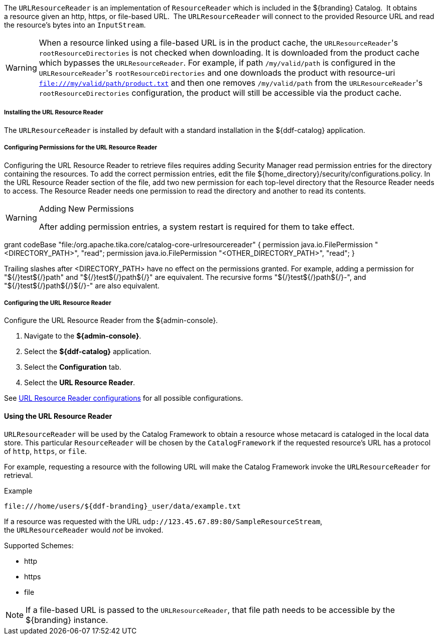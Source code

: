 :title: URL Resource Reader
:type: subArchitecture
:status: published
:parent: Resource Readers
:order: 00
:summary: URL Resource Reader.

The `URLResourceReader` is an implementation of `ResourceReader` which is included in the ${branding} Catalog. 
It obtains a resource given an http, https, or file-based URL. 
The `URLResourceReader` will connect to the provided Resource URL and read the resource's bytes into an `InputStream`.  

[WARNING]
====
When a resource linked using a file-based URL is in the product cache, the ``URLResourceReader``'s `rootResourceDirectories` is not checked when downloading.
It is downloaded from the product cache which bypasses the `URLResourceReader`.
For example, if path `/my/valid/path` is configured in the ``URLResourceReader``'s `rootResourceDirectories` and one downloads the product with resource-uri `file:///my/valid/path/product.txt` and then one removes `/my/valid/path` from the ``URLResourceReader``'s `rootResourceDirectories` configuration, the product will still be accessible via the product cache.
====

===== Installing the URL Resource Reader

The `URLResourceReader` is installed by default with a standard installation in the ${ddf-catalog} application.

===== Configuring Permissions for the URL Resource Reader

Configuring the URL Resource Reader to retrieve files requires adding Security Manager read permission entries for the directory containing the resources. To add the correct permission entries, edit the file ${home_directory}/security/configurations.policy. In the URL Resource Reader section of the file, add two new permission for each top-level directory that the Resource Reader needs to access. The Resource Reader needs one permission to read the directory and another to read its contents.

.Adding New Permissions
[WARNING]
====
After adding permission entries, a system restart is required for them to take effect.
====

grant codeBase "file:/org.apache.tika.core/catalog-core-urlresourcereader" {
//# Add permissions here
permission java.io.FilePermission "<DIRECTORY_PATH>", "read";
permission java.io.FilePermission "<OTHER_DIRECTORY_PATH>", "read";
}

Trailing slashes after <DIRECTORY_PATH> have no effect on the permissions granted. For example, adding a permission for "${/}test${/}path" and "${/}test${/}path${/}" are equivalent. The recursive forms "${/}test${/}path${/}-", and "${/}test${/}path${/}${/}-" are also equivalent.

===== Configuring the URL Resource Reader

Configure the URL Resource Reader from the ${admin-console}.

. Navigate to the *${admin-console}*.
. Select the *${ddf-catalog}* application.
. Select the *Configuration* tab.
. Select the *URL Resource Reader*.

See <<{reference-prefix}ddf.catalog.resource.impl.URLResourceReader,URL Resource Reader configurations>> for all possible configurations.

==== Using the URL Resource Reader

`URLResourceReader` will be used by the Catalog Framework to obtain a resource whose metacard is cataloged in the local data store.
This particular `ResourceReader` will be chosen by the `CatalogFramework` if the requested resource's URL has a protocol of `http`, `https`, or `file`.  

For example, requesting a resource with the following URL will make the Catalog Framework invoke the `URLResourceReader` for retrieval.

.Example
[source,http]
----
file:///home/users/${ddf-branding}_user/data/example.txt
----

If a resource was requested with the URL `udp://123.45.67.89:80/SampleResourceStream`, the `URLResourceReader` would _not_ be invoked.

.Supported Schemes:
* http
* https
* file

[NOTE]
====
If a file-based URL is passed to the `URLResourceReader`, that file path needs to be accessible by the ${branding} instance.
====
